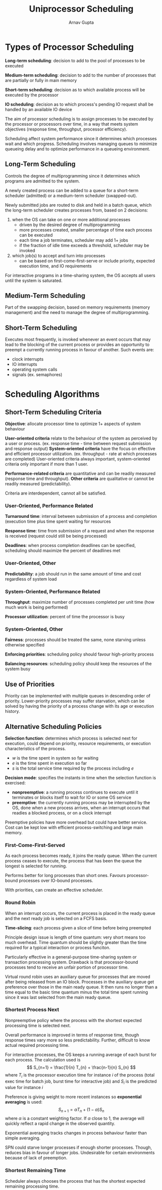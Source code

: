 #+title: Uniprocessor Scheduling
#+author: Arnav Gupta
#+LATEX_HEADER: \usepackage{parskip,darkmode}
#+LATEX_HEADER: \enabledarkmode

* Types of Processor Scheduling
*Long-term scheduling*: decision to add to the pool of processes to be executed

*Medium-term scheduling*: decision to add to the number of processes that are partially or
fully in main memory

*Short-term scheduling*: decision as to which available process will be executed by the
processor

*IO scheduling*: decision as to which process's pending IO request shall be handled by an
available IO device

The aim of processor scheduling is to assign processes to be executed by the processor or
processors over time, in a way that meets system objectives (response time, throughput,
processor efficiency).

Scheduling affect system performance since it determines which processes wait and which
progress.
Scheduling involves managing queues to minimize queueing delay and to optimize performance
in a queueing environment.

** Long-Term Scheduling
Controls the degree of multiprogramming since it determines which programs are admitted
to the system.

A newly created process can be added to a queue for a short-term scheduler (admitted)
or a medium-term scheduler (swapped-out).

Newly submitted jobs are routed to disk and held in a batch queue, which the long-term
scheduler creates processes from, based on 2 decisions:
1. when the OS can take on one or more additional processes
   - driven by the desired degree of multiprogramming
   - more processes created, smaller percentage of time each process can be executed
   - each time a job terminates, scheduler may add 1+ jobs
   - if the fraction of idle time exceeds a threshold, scheduler may be invoked
2. which job(s) to accept and turn into processes
   - can be based on first-come-first-serve or include priority, expected execution time,
     and IO requirements

For interactive programs in a time-sharing system, the OS accepts all users until the
system is saturated.

** Medium-Term Scheduling
Part of the swapping decision, based on memory requirements (memory management) and the
need to manage the degree of multiprogramming.

** Short-Term Scheduling
Executes most frequently, is invoked whenever an event occurs that may lead to the
blocking of the current process or provides an opportunity to preempt a currently
running process in favour of another.
Such events are:
- clock interrupts
- IO interrupts
- operating system calls
- signals (ex. semaphores)

* Scheduling Algorithms
** Short-Term Scheduling Criteria
*Objective*: allocate processor time to optimize 1+ aspects of system behaviour

*User-oriented criteria* relate to the behaviour of the system as perceived by a user
or process. (ex. response time - time between request submission and response output)
*System-oriented criteria* have the focus on effective and efficient processor
utilization. (ex. throughput - rate at which processes are completed)
User-oriented criteria always important, system-oriented criteria only important if
more than 1 user.

*Performance-related criteria* are quantitative and can be readily measured (response
time and throughput). *Other criteria* are qualitative or cannot be readily measured
(predictability).

Criteria are interdependent, cannot all be satisfied.

*** User-Oriented, Performance Related
*Turnaround time*: interval between submission of a process and completion (execution
time plus time spent waiting for resources

*Response time*: time from submission of a request and when the response is received
(request could still be being processed)

*Deadlines*: when process completion deadlines can be specified, scheduling should
maximize the percent of deadlines met

*** User-Oriented, Other
*Predictability*: a job should run in the same amount of time and cost regardless of
system load

*** System-Oriented, Performance Related
*Throughput*: maximize number of processes completed per unit time (how much work is being
performed)

*Processor utilization*: percent of time the processor is busy

*** System-Oriented, Other
*Fairness*: processes should be treated the same, none starving unless otherwise specified

*Enforcing priorities*: scheduling policy should favour high-priority process

*Balancing resources*: scheduling policy should keep the resources of the system busy

** Use of Priorities
Priority can be implemented with multiple queues in descending order of priority.
Lower-priority processes may suffer starvation, which can be solved by having the priority
of a process change with its age or execution history.

** Alternative Scheduling Policies
*Selection function*: determines which process is selected next for execution, could depend
on priority, resource requirements, or execution characteristics of the process.

- $w$ is the time spent in system so far waiting
- $e$ is the time spent in execution so far
- $s$ is the total service time required by the process including $e$

*Decision mode*: specifies the instants in time when the selection function is exercised:
- *nonpreemptive*: a running process continues to execute until it terminates or blocks
  itself to wait for IO or some OS service
- *preemptive*: the currently running process may be interrupted by the OS, done when a
  new process arrives, when an interrupt occurs that readies a blocked process, or
  on a clock interrupt

Preemptive policies have more overhead but could have better service.
Cost can be kept low with efficient process-switching and large main memory.

*** First-Come-First-Served
As each process becomes ready, it joins the ready queue.
When the current process ceases to execute, the process that has been the queue the
longest is selected for running.

Performs better for long processes than short ones.
Favours processor-bound processes over IO-bound processes.

With priorities, can create an effective scheduler.

*** Round Robin
When an interrupt occurs, the current process is placed in the ready queue and the
next ready job is selected on a FCFS basis.

*Time-slicing*: each process given a slice of time before being preempted

Principle design issue is length of time quantum: very short means too much overhead.
Time quantum should be slightly greater than the time required for a typical
interaction or process funciton.

Particularly effective in a general-purpose time-sharing system or transaction
processing system. Drawback is that processor-bound processes tend to receive an
unfair portion of processor time.

Virtual round robin uses an auxiliary queue for processes that are moved after
being released from an IO block. Processes in the auxiliary queue get preference
over those in the main ready queue. It then runs no longer than a time equal to
the basic time quantum minus the total time spent running since it was last
selected from the main ready queue.

*** Shortest Process Next
Nonpreemptive policy where the process with the shortest expected processing
time is selected next.

Overall performance is improved in terms of response time, though response times
vary more so less predictability.
Further, difficult to know actual required processing time.

For interactive processes, the OS keeps a running average of each burst for
each process. The calculation used is
$$
S_{n+1} = \frac{1}{n} T_{n} + \frac{n-1}{n} S_{n}
$$
where $T_{i}$ is the processor execution time for instance $i$ of the process
(total exec time for batch job, burst time for interactive job) and
$S_{i}$ is the predicted value for instance $i$

Preference is giving weight to more recent instances so *exponential averaging*
is used:
$$
S_{n+1} = \alpha T_{n} + (1 - \alpha) S_{n}
$$
where $\alpha$ is a constant weighting factor. If $\alpha$ close to 1, the
average will quickly reflect a rapid change in the observed quantity.

Exponential averaging tracks changes in process behaviour faster than simple
averaging.

SPN could starve longer processes if enough shorter processes. Though, reduces
bias in favour of longer jobs. Undesirable for certain environments because of
lack of preemption.

*** Shortest Remaining Time
Scheduler always chooses the process that has the shortest expected remaining processing
time.

Scheduler may preempt the current process when a new process becomes ready. Must have an
estimate of processing time to select, and still a risk of starvation of longer
processes.

Less overhead than round robin since no additional interrupts, though elapsed service
time must be recorded.
Faster turnaround time since shorter jobs can preempt longer ones.

*** Higher Response Ratio Next
Based on the ratio
$$
R = \frac{w + s}{s}
$$
where $R$ is the *response ratio*, $w$ is the time spent waiting for the processor, and
$s$ is the expected service time.

Scheduling rule is that when the current process completes or is blocked, choose the
ready process with the greatest $R$ value (accounts for process age).

Shorter jobs are favoured but longer processes will also eventually get past competing
shorter jobs.

*** Feedback
SPN, SRT, HRRN cannot be used if no indication of relative process length.

Scheduling is preemptive and dynamic priority is used.
Every time a running process is preempted, it is demoted to the next lower-priority
queue.
Within each queue other than the lowest-priority one, FCFS is used, otherwise round
robin used.
Known as *multilevel feedback*.

Turnaround time can stretch out alarmingly. Can cause starvation if new jobs enter
system frequently, can compensate by varying time allowed to execute before
preemption for each queue.
Another remedy is to promote a process to a higher-priority queue after it spends
some time in its current queue.

** Performance Comparison
Relative performance depdends on distribution of service times, efficiency of scheduling
and context switching mechanisms, nature of IO demand, and performance of IO subsystems.

*** Queueing Analysis
Any scheduling discipline that chooses the next item independent of service time obeys
$$
\frac{T_{r}}{T_{s}} = \frac{1}{1 - \rho}
$$
where $T_{r}$ is the turnaround time, $T_{s}$ is the average service time, and $\rho$
is the processor utilization.

For scheduling algorithms that account for service time, compared to FCFS, relative
performance can be found by considering priority scheduling in which priority is
based on service time.

For queues with 2 priority categories, assume:
1. poisson arrival rate
2. priority 1 items are services before priority 2 items
3. FCFS dispatching for items of equal priority
4. no item interrupted while being served
5. no items leave the queue (lost calls delayed)
$\lambda$ is the arrival rate.
The general formulas are:
$$
\lambda = \lambda_{1} + \lambda_{2}
$$
$$
\rho_{1} = \lambda_{1} T_{s1} ; \rho_{2} = \lambda_{2} T_{s2}
$$
$$
\rho = \rho_{1} + \rho_{2}
$$
$$
T_{s} = \frac{\lambda_{1}}{\lambda} T_{s1} + \frac{\lambda_{2}}{\lambda}T_{s2}
$$
$$
T_{r} = \frac{\lambda_{1}}{\lambda} T_{r1} + \frac{\lambda_{2}}{\lambda}T_{r2}
$$
If no interrupts, with exponential service times:
$$
T_{r1} = T_{s1} + \frac{\rho_{1}T_{s1} + \rho_{2}T_{s2}}{1 + \rho_{1}}
$$
$$
T_{r2} = T_{s2} + \frac{T_{r1} - T_{s1}}{1 - \rho}
$$
With preemptive-resume queueing discipline and exponential service times:
$$
T_{r1} = T_{s1} + \frac{\rho_{1}T_{s1}}{1 - \rho_{1}}
$$
$$
T_{r2} = T_{s2} + \frac{1}{1 - \rho_{1}} \left(
\rho_{1} T_{s2} + \frac{\rho T_{s}}{1 - \rho}
\right)
$$

*** Simulation Modelling
Discrete-event simulation allows a wide range of policies to be modelled, but the results
for a given run only apply to that particular collection of processes under a particular
set of assumptions.

Results are presented by grouping processes into service-time percentiles so effects
of policiies can be viewed as a function of process length.

** Fair-Share Scheduling
In a multiuser system, it is attractive to make scheduling decisions based on sets of processes
that compose an application which is *fair-share scheduling*.
Similar for time-sharing systems, except with groups of users.

Each user assigned a weighting of some sort that defines the user's share of system
resources as a fraction of total resource usage (a share of the processor).

The fair-share scheduler considers the execution history of a related group of processes
and each process's execution history to make scheduling decisions.
The system divides users into groups and allocates each group some processor.

Scheduling done on the basis of priority and accounts for the underlying priority of the
process, its recent processor usage, and the recent processor usage of the group to which
the process belongs.
For a process $j$ in group $k$:
$$
CPU_{j}(i) = \frac{CPU_{j}(i-1)}{2}
$$
$$
GCPU_{k}(i) = \frac{GCPU_{k}(i-1)}{2}
$$
$$
P_{j}(i) = Base_{j} + \frac{CPU_{j}(i)}{2} + \frac{GCPU_{k}(i)}{4 \times W_{k}}
$$
where $CPU_{j}(i)$ is the processor utilization by process $j$ through interval $i$,
$GCPU_{k}(i)$ is the processor utilization of group $k$ through interval $i$,
$P_{j}(i)$ is the priority of process $j$ at the beginning of interval $i$ (lower value
is higher priority),
$Base_{j}$ is the base priority of process $j$,
and $W_{k}$ is the weighting assigned to group $k$.

Each process has a base priority that drops as the process uses the processor and the group
uses the processor.
Greater the weight assigned to the group, the less its utilization affects its priority.

* Traditional UNIX Scheduling
Primarily for time-sharing interactive environments, to provide good response time for
interactive users while ensuring low-priority background jobs do not starve.

Uses multilevel feedback using round robin within each priority queue.
System uses 1 second preemption, so if a running process does not block or complete within
1 second, it is preempted.
Priority based on process type and execution history with the following formulas:
$$
CPU_{j}(i) = \frac{CPU_{j}(i-1)}{2}
$$
$$
P_{j}(i) = Base_{j} + \frac{CPU_{j}(i)}{2} + nice_{j}
$$
where $nice$ is a user-controllable adjustment factor.

Priority of each process recomputed once per second.
Band priority divides all processes into fixed bands of priority levels.
$CPU$ and $nice$ are restricted to prevent a process from migrating out of assigned band.
In decreasing order of priority, bands are:
- swapper
- block IO device control
- file manipulation
- character IO device control
- user processes
Provides most efficient use of IO devices.
For user-processes band, execution history penalizes processor-bound processes, improving
efficiency.
